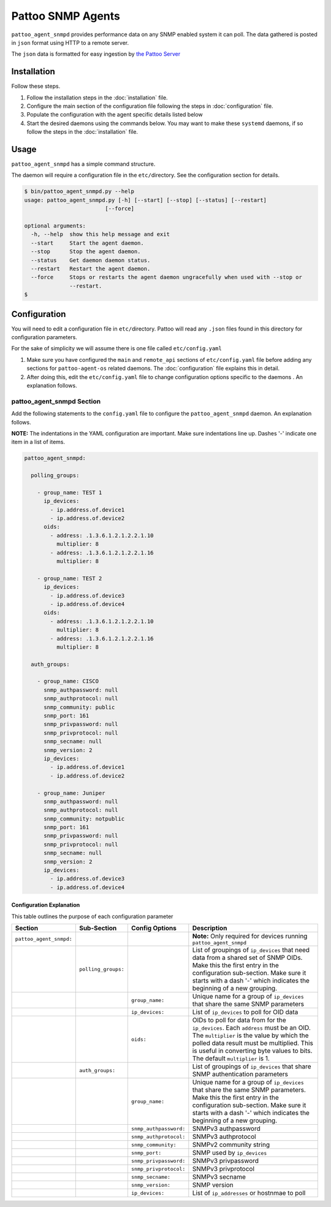 
Pattoo SNMP Agents
==================

``pattoo_agent_snmpd`` provides performance data on any SNMP enabled system it can poll. The data gathered is posted in ``json`` format using HTTP to a remote server.

The ``json`` data is formatted for easy ingestion by `the Pattoo Server <https://pattoo.readthedocs.io/>`_

Installation
------------

Follow these steps.


#. Follow the installation steps in the :doc:`installation` file.
#. Configure the main section of the configuration file following the steps in :doc:`configuration` file.
#. Populate the configuration with the agent specific details listed below
#. Start the desired daemons using the commands below. You may want to make these ``systemd`` daemons, if so follow the steps in the :doc:`installation` file.

Usage
-----

``pattoo_agent_snmpd`` has a simple command structure.

The daemon will require a configuration file in the ``etc/``\ directory. See the configuration section for details.

.. code-block:: bash

   $ bin/pattoo_agent_snmpd.py --help
   usage: pattoo_agent_snmpd.py [-h] [--start] [--stop] [--status] [--restart]
                            [--force]

   optional arguments:
     -h, --help  show this help message and exit
     --start     Start the agent daemon.
     --stop      Stop the agent daemon.
     --status    Get daemon daemon status.
     --restart   Restart the agent daemon.
     --force     Stops or restarts the agent daemon ungracefully when used with --stop or
                 --restart.
   $

Configuration
-------------

You will need to edit a configuration file in ``etc/``\ directory. Pattoo will read any ``.json`` files found in this directory for configuration parameters.

For the sake of simplicity we will assume there is one file called ``etc/config.yaml``


#. Make sure you have configured the ``main`` and ``remote_api`` sections of ``etc/config.yaml`` file before adding any sections for ``pattoo-agent-os`` related daemons. The :doc:`configuration` file explains this in detail.
#. After doing this, edit the ``etc/config.yaml`` file to change configuration options specific to the daemons . An explanation follows.

pattoo_agent_snmpd Section
^^^^^^^^^^^^^^^^^^^^^^^^^^

Add the following statements to the ``config.yaml`` file to configure the  ``pattoo_agent_snmpd`` daemon. An explanation follows.

**NOTE:** The indentations in the YAML configuration are important. Make sure indentations line up. Dashes '-' indicate one item in a list of items.

.. code-block:: yaml

   pattoo_agent_snmpd:

     polling_groups:

       - group_name: TEST 1
         ip_devices:
           - ip.address.of.device1
           - ip.address.of.device2
         oids:
           - address: .1.3.6.1.2.1.2.2.1.10
             multiplier: 8
           - address: .1.3.6.1.2.1.2.2.1.16
             multiplier: 8

       - group_name: TEST 2
         ip_devices:
           - ip.address.of.device3
           - ip.address.of.device4
         oids:
           - address: .1.3.6.1.2.1.2.2.1.10
             multiplier: 8
           - address: .1.3.6.1.2.1.2.2.1.16
             multiplier: 8

     auth_groups:

       - group_name: CISCO
         snmp_authpassword: null
         snmp_authprotocol: null
         snmp_community: public
         snmp_port: 161
         snmp_privpassword: null
         snmp_privprotocol: null
         snmp_secname: null
         snmp_version: 2
         ip_devices:
           - ip.address.of.device1
           - ip.address.of.device2

       - group_name: Juniper
         snmp_authpassword: null
         snmp_authprotocol: null
         snmp_community: notpublic
         snmp_port: 161
         snmp_privpassword: null
         snmp_privprotocol: null
         snmp_secname: null
         snmp_version: 2
         ip_devices:
           - ip.address.of.device3
           - ip.address.of.device4


Configuration Explanation
~~~~~~~~~~~~~~~~~~~~~~~~~

This table outlines the purpose of each configuration parameter

.. list-table::
   :header-rows: 1

   * - Section
     - Sub-Section
     - Config Options
     - Description
   * - ``pattoo_agent_snmpd:``
     -
     -
     - **Note:** Only required for devices running ``pattoo_agent_snmpd``
   * -
     - ``polling_groups:``
     -
     - List of groupings of ``ip_devices`` that need data from a shared set of SNMP OIDs.  Make this the first entry in the configuration sub-section. Make sure it starts with a dash '-' which indicates the beginning of a new grouping.
   * -
     -
     - ``group_name:``
     - Unique name for a group of ``ip_devices`` that share the same SNMP parameters
   * -
     -
     - ``ip_devices:``
     - List of ``ip_devices`` to poll for OID data
   * -
     -
     - ``oids:``
     - OIDs to poll for data from for the ``ip_devices``. Each ``address`` must be an OID. The ``multiplier`` is the value by which the polled data result must be multiplied. This is useful in converting byte values to bits. The default ``multiplier`` is 1.
   * -
     - ``auth_groups:``
     -
     - List of groupings of ``ip_devices`` that share SNMP authentication parameters
   * -
     -
     - ``group_name:``
     - Unique name for a group of ``ip_devices`` that share the same SNMP parameters.  Make this the first entry in the configuration sub-section. Make sure it starts with a dash '-' which indicates the beginning of a new grouping.
   * -
     -
     - ``snmp_authpassword:``
     - SNMPv3 authpassword
   * -
     -
     - ``snmp_authprotocol:``
     - SNMPv3 authprotocol
   * -
     -
     - ``snmp_community:``
     - SNMPv2 community string
   * -
     -
     - ``snmp_port:``
     - SNMP used by ``ip_devices``
   * -
     -
     - ``snmp_privpassword:``
     - SNMPv3 privpassword
   * -
     -
     - ``snmp_privprotocol:``
     - SNMPv3 privprotocol
   * -
     -
     - ``snmp_secname:``
     - SNMPv3 secname
   * -
     -
     - ``snmp_version:``
     - SNMP version
   * -
     -
     - ``ip_devices:``
     - List of ``ip_addresses`` or hostnmae to poll
